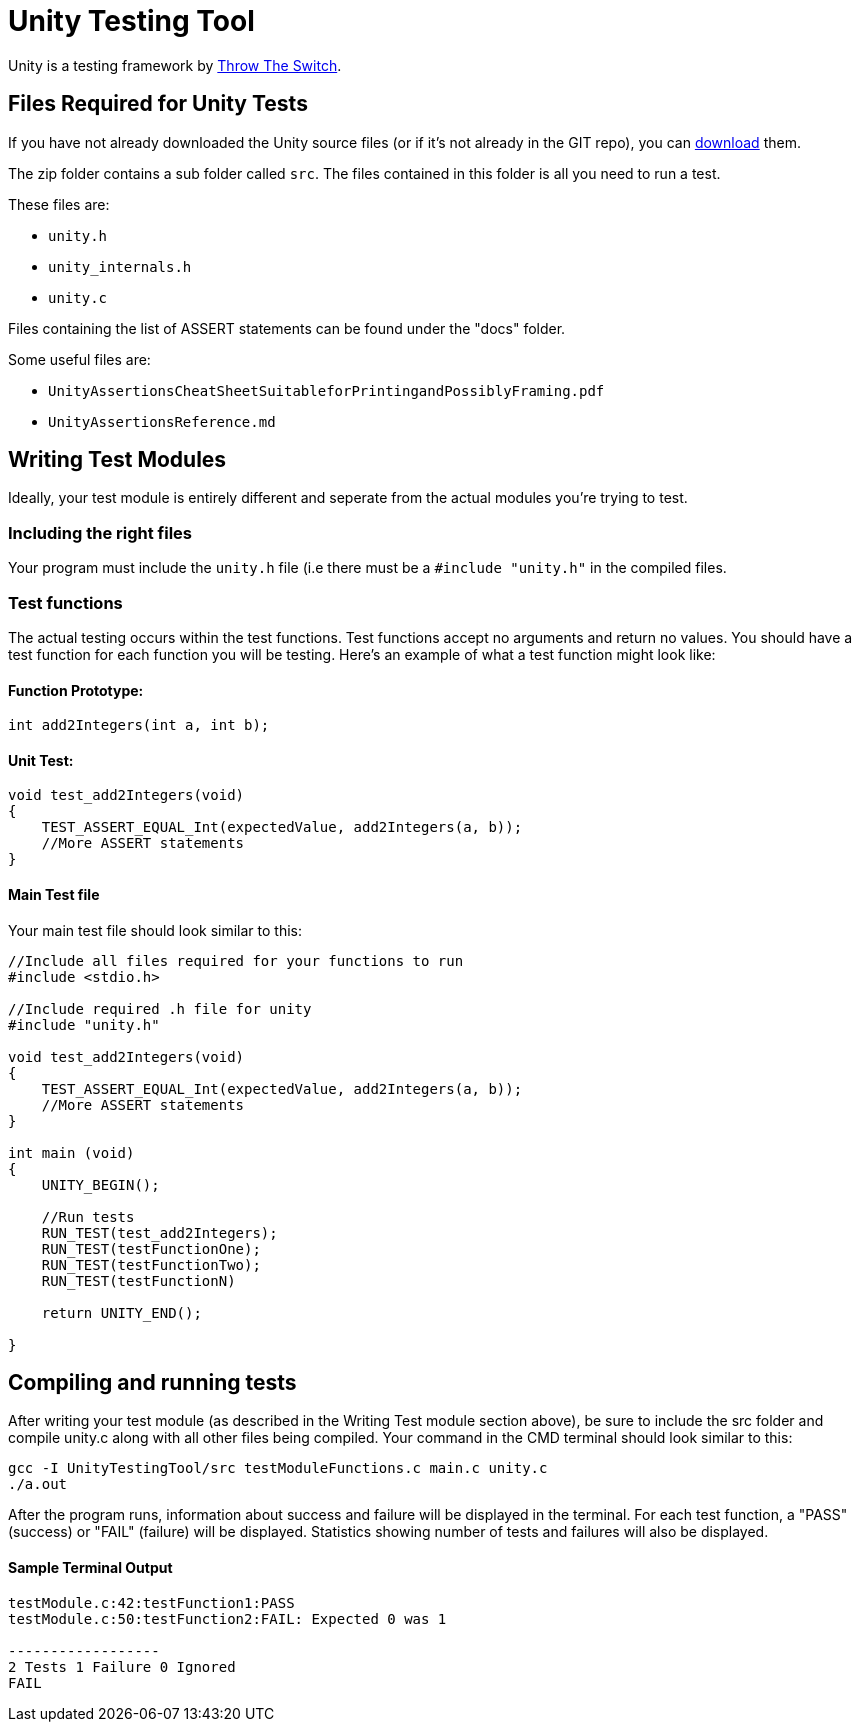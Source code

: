 = Unity Testing Tool

Unity is a testing framework by  http://www.throwtheswitch.org[Throw The Switch].

== Files Required for Unity Tests

If you have not already downloaded the Unity source files (or if it's not already in the
GIT repo), you can http://www.throwtheswitch.org/unity/[download] them.
 
The zip folder contains a sub folder called `src`. 
The files contained in this folder
is all you need to run a test. 

These files are:

    * `unity.h`
    * `unity_internals.h`
    * `unity.c`

Files containing the list of ASSERT statements can be found under the "docs" folder.

Some useful files are:

    * `UnityAssertionsCheatSheetSuitableforPrintingandPossiblyFraming.pdf`
    
    * `UnityAssertionsReference.md`

== Writing Test Modules

Ideally, your test module is entirely different and seperate from the actual modules you're trying to test.

=== Including the right files

Your program must include the `unity.h` file (i.e there must be a `#include "unity.h"` in the compiled files.

=== Test functions

The actual testing occurs within the test functions.
Test functions accept no arguments and
return no values. 
You should have a test function for each function you will be testing.
Here's an example of what a test function might look like:

==== Function Prototype:
```
int add2Integers(int a, int b);
``` 

==== Unit Test:
----  
void test_add2Integers(void)
{
    TEST_ASSERT_EQUAL_Int(expectedValue, add2Integers(a, b));
    //More ASSERT statements
}
----
    
==== Main Test file

Your main test file should look similar to this:
    
----
//Include all files required for your functions to run
#include <stdio.h>

//Include required .h file for unity
#include "unity.h"

void test_add2Integers(void)
{
    TEST_ASSERT_EQUAL_Int(expectedValue, add2Integers(a, b));
    //More ASSERT statements
}   

int main (void)
{ 
    UNITY_BEGIN(); 
    
    //Run tests
    RUN_TEST(test_add2Integers);
    RUN_TEST(testFunctionOne);
    RUN_TEST(testFunctionTwo);
    RUN_TEST(testFunctionN)
    
    return UNITY_END();
    
}
---- 
        
== Compiling and running tests

After writing your test module (as described in the Writing Test module section above), be sure to include the src folder and compile unity.c along with all other files being compiled. 
Your command in the CMD terminal should look similar to this:

    gcc -I UnityTestingTool/src testModuleFunctions.c main.c unity.c   
    ./a.out
    
After the program runs, information about success and failure will be displayed in the terminal. 
For each test function, a "PASS" (success) or "FAIL" (failure) will be displayed. 
Statistics showing number of tests and failures will also be displayed.
    
==== Sample Terminal Output

```
testModule.c:42:testFunction1:PASS
testModule.c:50:testFunction2:FAIL: Expected 0 was 1

------------------
2 Tests 1 Failure 0 Ignored
FAIL
```    
  
